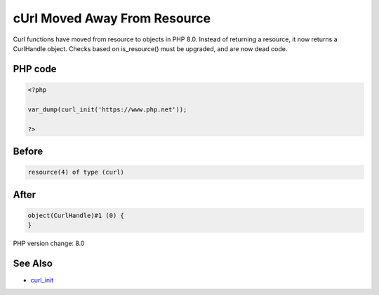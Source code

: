 .. _`curl-moved-away-from-resource`:

cUrl Moved Away From Resource
=============================
Curl functions have moved from resource to objects in PHP 8.0. Instead of returning a resource, it now returns a CurlHandle object. Checks based on is_resource() must be upgraded, and are now dead code.

PHP code
________
.. code-block:: php

   <?php
   
   var_dump(curl_init('https://www.php.net'));
   
   ?>

Before
______
.. code-block:: output

   resource(4) of type (curl)
   

After
______
.. code-block:: output

   object(CurlHandle)#1 (0) {
   }
   


PHP version change: 8.0

See Also
________

* `curl_init <https://www.php.net/manual/fr/function.curl-init.php>`_


